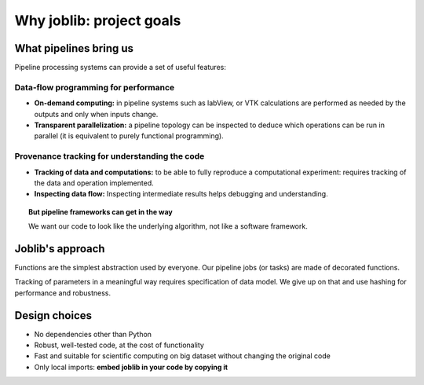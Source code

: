 
Why joblib: project goals
===========================

What pipelines bring us
--------------------------

Pipeline processing systems can provide a set of useful features:

Data-flow programming for performance
......................................

* **On-demand computing:** in pipeline systems such as labView, or VTK
  calculations are performed as needed by the outputs and only when
  inputs change.

* **Transparent parallelization:** a pipeline topology can be inspected
  to deduce which operations can be run in parallel (it is equivalent to
  purely functional programming).

Provenance tracking for understanding the code
...............................................

* **Tracking of data and computations:** to be able to fully reproduce a
  computational experiment: requires tracking of the data and operation
  implemented.

* **Inspecting data flow:** Inspecting intermediate results helps
  debugging and understanding.

.. topic:: But pipeline frameworks can get in the way
    :class: warning

    We want our code to look like the underlying algorithm,
    not like a software framework.

Joblib's approach
--------------------

Functions are the simplest abstraction used by everyone. Our pipeline
jobs (or tasks) are made of decorated functions.

Tracking of parameters in a meaningful way requires specification of
data model. We give up on that and use hashing for performance and
robustness.

Design choices
---------------

* No dependencies other than Python

* Robust, well-tested code, at the cost of functionality

* Fast and suitable for scientific computing on big dataset without
  changing the original code

* Only local imports: **embed joblib in your code by copying it**



